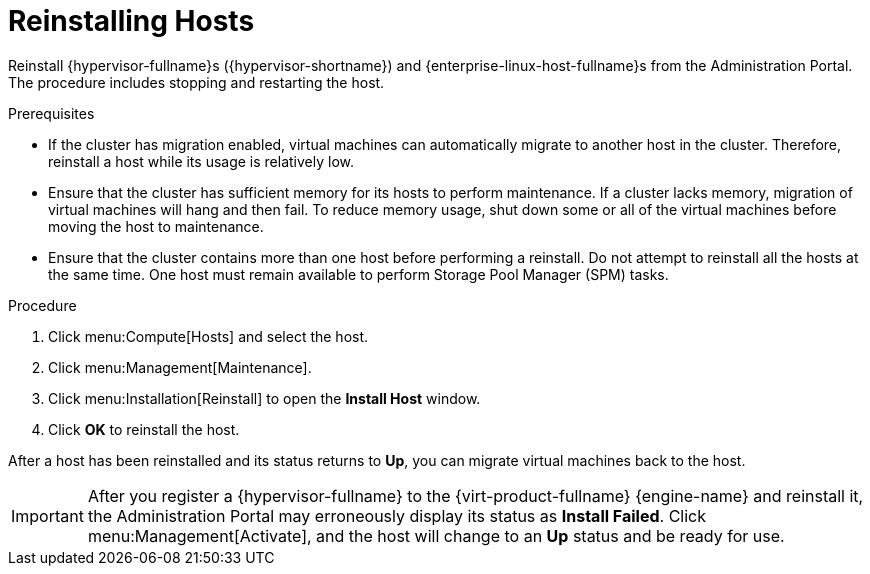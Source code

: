 [id='Reinstalling_Hosts_{context}']
= Reinstalling Hosts

// Included in:
// Admin: chap-Hosts
// SHE:
// assembly-Backing_up_and_Restoring_a_Self-Hosted_Engine
// assembly-Recovering_a_Self-Hosted_Engine

Reinstall {hypervisor-fullname}s ({hypervisor-shortname}) and {enterprise-linux-host-fullname}s from the Administration Portal. The procedure includes stopping and restarting the host.

.Prerequisites

* If the cluster has migration enabled, virtual machines can automatically migrate to another host in the cluster. Therefore, reinstall a host while its usage is relatively low.

* Ensure that the cluster has sufficient memory for its hosts to perform maintenance. If a cluster lacks memory, migration of virtual machines will hang and then fail. To reduce memory usage, shut down some or all of the virtual machines before moving the host to maintenance.

* Ensure that the cluster contains more than one host before performing a reinstall. Do not attempt to reinstall all the hosts at the same time. One host must remain available to perform Storage Pool Manager (SPM) tasks.

.Procedure

. Click menu:Compute[Hosts] and select the host.

. Click menu:Management[Maintenance].

. Click menu:Installation[Reinstall] to open the *Install Host* window.

ifdef::SHE_backup_restore,SHE_restore_only[]
. Click the *Hosted Engine* tab and select *DEPLOY* from the drop-down list.
endif::SHE_backup_restore,SHE_restore_only[]

. Click *OK* to reinstall the host.

After a host has been reinstalled and its status returns to *Up*, you can migrate virtual machines back to the host.

[IMPORTANT]
====
After you register a {hypervisor-fullname} to the {virt-product-fullname} {engine-name} and reinstall it, the Administration Portal may erroneously display its status as *Install Failed*. Click menu:Management[Activate], and the host will change to an *Up* status and be ready for use.
====
